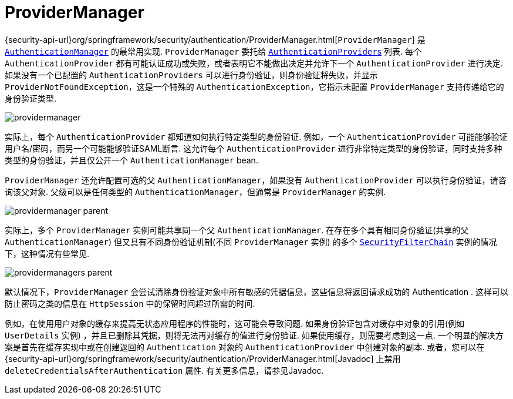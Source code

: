 [[servlet-authentication-providermanager]]
= ProviderManager
:figures: images/servlet/authentication/architecture

{security-api-url}org/springframework/security/authentication/ProviderManager.html[`ProviderManager`] 是 <<servlet-authentication-authenticationmanager,`AuthenticationManager`>> 的最常用实现.  `ProviderManager` 委托给 <<servlet-authentication-authenticationprovider,``AuthenticationProvider``s>> 列表.
每个 `AuthenticationProvider` 都有可能认证成功或失败，或者表明它不能做出决定并允许下一个 `AuthenticationProvider` 进行决定.  如果没有一个已配置的 `AuthenticationProviders` 可以进行身份验证，则身份验证将失败，并显示 `ProviderNotFoundException`，这是一个特殊的 `AuthenticationException`，它指示未配置 `ProviderManager` 支持传递给它的身份验证类型.

image::{figures}/providermanager.png[]

实际上，每个 `AuthenticationProvider` 都知道如何执行特定类型的身份验证.  例如，一个 `AuthenticationProvider` 可能能够验证用户名/密码，而另一个可能能够验证SAML断言.
这允许每个 `AuthenticationProvider` 进行非常特定类型的身份验证，同时支持多种类型的身份验证，并且仅公开一个 `AuthenticationManager` bean.

`ProviderManager` 还允许配置可选的父 `AuthenticationManager`，如果没有 `AuthenticationProvider` 可以执行身份验证，请咨询该父对象.  父级可以是任何类型的 `AuthenticationManager`，但通常是 `ProviderManager` 的实例.

image::{figures}/providermanager-parent.png[]

实际上，多个 `ProviderManager` 实例可能共享同一个父 `AuthenticationManager`.  在存在多个具有相同身份验证(共享的父 `AuthenticationManager`) 但又具有不同身份验证机制(不同 `ProviderManager` 实例) 的多个  <<servlet-securityfilterchain,`SecurityFilterChain`>> 实例的情况下，这种情况有些常见.

image::{figures}/providermanagers-parent.png[]

[[servlet-authentication-providermanager-erasing-credentials]]
默认情况下，`ProviderManager` 会尝试清除身份验证对象中所有敏感的凭据信息，这些信息将返回请求成功的 Authentication .  这样可以防止密码之类的信息在 `HttpSession` 中的保留时间超过所需的时间.

例如，在使用用户对象的缓存来提高无状态应用程序的性能时，这可能会导致问题.  如果身份验证包含对缓存中对象的引用(例如 `UserDetails` 实例) ，并且已删除其凭据，则将无法再对缓存的值进行身份验证.
 如果使用缓存，则需要考虑到这一点.  一个明显的解决方案是首先在缓存实现中或在创建返回的 `Authentication` 对象的 `AuthenticationProvider` 中创建对象的副本.
  或者，您可以在 {security-api-url}org/springframework/security/authentication/ProviderManager.html[Javadoc] 上禁用 `deleteCredentialsAfterAuthentication` 属性.  有关更多信息，请参见Javadoc.
